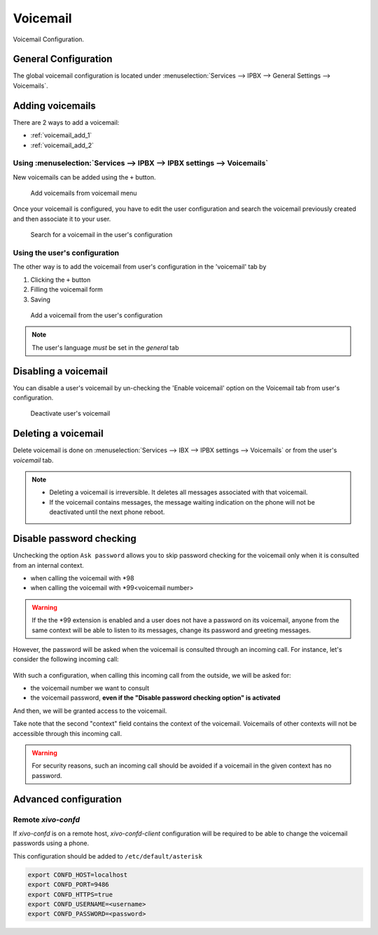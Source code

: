 *********
Voicemail
*********

Voicemail Configuration.


.. _voicemail_general_configuration:

General Configuration
=====================

The global voicemail configuration is located under :menuselection:`Services --> IPBX --> General Settings --> Voicemails`.


Adding voicemails
=================

There are 2 ways to add a voicemail:

* :ref:`voicemail_add_1`
* :ref:`voicemail_add_2`


.. _voicemail_add_1:

Using :menuselection:`Services --> IPBX --> IPBX settings --> Voicemails`
-------------------------------------------------------------------------

New voicemails can be added using the ``+`` button.


.. figure:: images/Voicemail_add_ipbx_settings.png
   :scale: 85%
   :alt: Add voicemail from voicemails menu

   Add voicemails from voicemail menu


Once your voicemail is configured, you have to edit the user configuration and
search the voicemail previously created and then associate it to your user.

.. figure:: images/Voicemail_search_engine.png
   :scale: 80%
   :alt: Search for a voicemail in the user's configuration

   Search for a voicemail in the user's configuration


.. _voicemail_add_2:

Using the user's configuration
------------------------------

The other way is to add the voicemail from user's configuration in the 'voicemail' tab by

#. Clicking the ``+`` button
#. Filling the voicemail form
#. Saving

.. figure:: images/Voicemail_add_from_user.png
   :scale: 80%
   :alt: Add a voicemail from the user's configuration

   Add a voicemail from the user's configuration

.. note:: The user's language *must* be set in the `general` tab



Disabling a voicemail
=====================

You can disable a user's voicemail by un-checking the 'Enable voicemail' option
on the Voicemail tab from user's configuration.


.. figure:: images/Deactivate_user_voicemail.png
   :scale: 80%
   :alt: Deactivate user's voicemail

   Deactivate user's voicemail


Deleting a voicemail
====================

Delete voicemail is done on :menuselection:`Services --> IBX --> IPBX settings --> Voicemails`
or from the user's `voicemail` tab.

.. note::

   * Deleting a voicemail is irreversible. It deletes all messages associated with that voicemail.
   * If the voicemail contains messages, the message waiting indication on the phone will not be deactivated until the next phone reboot.


Disable password checking
=========================

Unchecking the option ``Ask password`` allows you to skip password checking for the voicemail only
when it is consulted from an internal context.

* when calling the voicemail with \*98
* when calling the voicemail with \*99<voicemail number>

.. warning::

   If the the \*99 extension is enabled and a user does not have a password on its voicemail, anyone from the same context will be able
   to listen to its messages, change its password and greeting messages.

However, the password will be asked when the voicemail is consulted through an incoming call. For
instance, let's consider the following incoming call:

.. figure:: images/Incoming_call_voicemail.png
   :scale: 80%
   :alt: Incoming call for voicemails

With such a configuration, when calling this incoming call from the outside, we will be asked for:

* the voicemail number we want to consult
* the voicemail password, **even if the "Disable password checking option" is activated**

And then, we will be granted access to the voicemail.

Take note that the second "context" field contains the context of the voicemail. Voicemails of other contexts
will not be accessible through this incoming call.

.. warning::

   For security reasons, such an incoming call should be avoided if a voicemail in the given context
   has no password.


Advanced configuration
======================

Remote *xivo-confd*
-------------------

If *xivo-confd* is on a remote host, *xivo-confd-client* configuration will be
required to be able to change the voicemail passwords using a phone.

This configuration should be added to ``/etc/default/asterisk``

.. code-block:: sh

    export CONFD_HOST=localhost
    export CONFD_PORT=9486
    export CONFD_HTTPS=true
    export CONFD_USERNAME=<username>
    export CONFD_PASSWORD=<password>
